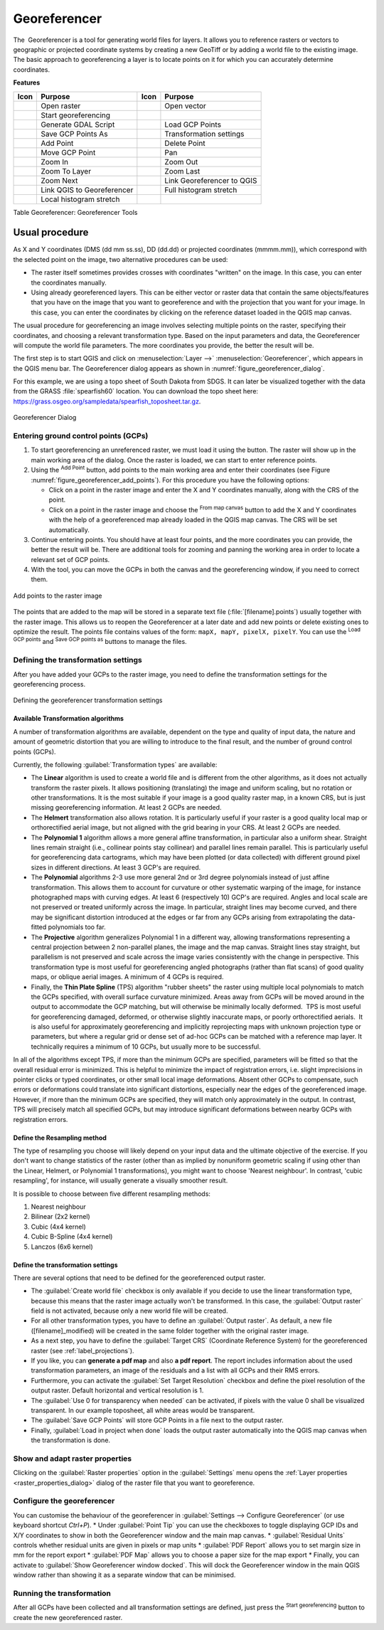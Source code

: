 .. index:: Georeferencing images
   single: Raster; Georeference
.. _`georef`:

Georeferencer
=============

.. only:: html

   .. contents::
      :local:

The |georefRun| Georeferencer is a tool for generating world files for layers.
It allows you to reference rasters or vectors to geographic or projected coordinate systems by
creating a new GeoTiff or by adding a world file to the existing image. The basic
approach to georeferencing a layer is to locate points on it for which
you can accurately determine coordinates.

**Features**

.. index::
   single: Tools; Georeferencer tools

.. _table_georeferencer_tools:

+--------------------------------+------------------------------+-------------------------------+----------------------------+
| Icon                           | Purpose                      | Icon                          | Purpose                    |
+================================+==============================+===============================+============================+
| |addRasterLayer|               | Open raster                  | |addOgrLayer|                 | Open vector                |
+--------------------------------+------------------------------+-------------------------------+----------------------------+
| |start|                        | Start georeferencing         |                               |                            |
+--------------------------------+------------------------------+-------------------------------+----------------------------+
| |gdalScript|                   | Generate GDAL Script         | |loadGCPpoints|               | Load GCP Points            |
+--------------------------------+------------------------------+-------------------------------+----------------------------+
| |saveGCPPointsAs|              | Save GCP Points As           | |transformSettings|           | Transformation settings    |
+--------------------------------+------------------------------+-------------------------------+----------------------------+
| |addGCPPoint|                  | Add Point                    | |deleteGCPPoint|              | Delete Point               |
+--------------------------------+------------------------------+-------------------------------+----------------------------+
| |moveGCPPoint|                 | Move GCP Point               | |pan|                         | Pan                        |
+--------------------------------+------------------------------+-------------------------------+----------------------------+
| |zoomIn|                       | Zoom In                      | |zoomOut|                     | Zoom Out                   |
+--------------------------------+------------------------------+-------------------------------+----------------------------+
| |zoomToLayer|                  | Zoom To Layer                | |zoomLast|                    | Zoom Last                  |
+--------------------------------+------------------------------+-------------------------------+----------------------------+
| |zoomNext|                     | Zoom Next                    | |linkGeorefToQGis|            | Link Georeferencer to QGIS |
+--------------------------------+------------------------------+-------------------------------+----------------------------+
| |linkQGisToGeoref|             | Link QGIS to Georeferencer   | |fullHistogramStretch|        | Full histogram stretch     |
+--------------------------------+------------------------------+-------------------------------+----------------------------+
| |localHistogramStretch|        | Local histogram stretch      |                               |                            |
+--------------------------------+------------------------------+-------------------------------+----------------------------+

Table Georeferencer: Georeferencer Tools

Usual procedure
---------------

As X and Y coordinates (DMS (dd mm ss.ss), DD (dd.dd) or projected coordinates
(mmmm.mm)), which correspond with the selected point on the image, two
alternative procedures can be used:

* The raster itself sometimes provides crosses with coordinates "written" on the
  image. In this case, you can enter the coordinates manually.
* Using already georeferenced layers. This can be either vector or raster data
  that contain the same objects/features that you have on the image that you want
  to georeference and with the projection that you want for your image. In this case,
  you can enter the coordinates by clicking on the reference dataset loaded in the
  QGIS map canvas.

The usual procedure for georeferencing an image involves selecting multiple
points on the raster, specifying their coordinates, and choosing a relevant
transformation type. Based on the input parameters and data, the Georeferencer will
compute the world file parameters. The more coordinates you provide, the better
the result will be.

The first step is to start QGIS and click on :menuselection:`Layer -->` |georefRun|
:menuselection:`Georeferencer`, which appears in the QGIS menu bar. The Georeferencer
dialog appears as shown in :numref:`figure_georeferencer_dialog`.

For this example, we are using a topo sheet of South Dakota from SDGS. It can
later be visualized together with the data from the GRASS :file:`spearfish60`
location. You can download the topo sheet here:
https://grass.osgeo.org/sampledata/spearfish_toposheet.tar.gz.

.. _figure_georeferencer_dialog:

.. figure:: img/georef.png
   :align: center

   Georeferencer Dialog


.. _`georeferencer_entering`:

Entering ground control points (GCPs)
......................................

#. To start georeferencing an unreferenced raster, we must load it using the
   |addRasterLayer| button. The raster will show up in the main working
   area of the dialog. Once the raster is loaded, we can start to enter reference
   points.
#. Using the |addGCPPoint| :sup:`Add Point` button, add points to the
   main working area and enter their coordinates (see Figure :numref:`figure_georeferencer_add_points`).
   For this procedure you have the following options:

   - Click on a point in the raster image and enter the X and Y coordinates
     manually, along with the CRS of the point.
   - Click on a point in the raster image and choose the |pencil|
     :sup:`From map canvas` button to add the X and Y coordinates with the help of a
     georeferenced map already loaded in the QGIS map canvas. The CRS will be set
     automatically.

#. Continue entering points. You should have at least four points, and the more
   coordinates you can provide, the better the result will be. There are
   additional tools for zooming and panning the working area in
   order to locate a relevant set of GCP points.

#. With the |moveGCPPoint| tool, you can move the GCPs in both the canvas and the
   georeferencing window, if you need to correct them.

.. _figure_georeferencer_add_points:

.. figure:: img/choose_points.png
   :align: center

   Add points to the raster image


The points that are added to the map will be stored in a separate text file
(:file:`[filename].points`) usually together with the raster image. This allows
us to reopen the Georeferencer at a later date and add new points or delete
existing ones to optimize the result. The points file contains values of the
form: ``mapX, mapY, pixelX, pixelY``. You can use the |loadGCPpoints|
:sup:`Load GCP points` and |saveGCPPointsAs| :sup:`Save GCP points as` buttons to
manage the files.

.. _`georeferencer_transformation`:

Defining the transformation settings
....................................

After you have added your GCPs to the raster image, you need to define the
transformation settings for the georeferencing process.

.. _figure_georeferencer_transform:

.. figure:: img/transformation_settings.png
   :align: center

   Defining the georeferencer transformation settings


Available Transformation algorithms
^^^^^^^^^^^^^^^^^^^^^^^^^^^^^^^^^^^

A number of transformation algorithms are available, dependent on the type and quality of input data, the
nature and amount of geometric distortion that you are willing to introduce to the final
result, and the number of ground control points (GCPs).

Currently, the following :guilabel:`Transformation types` are available:

*  The **Linear** algorithm is used to create a world file and is different
   from the other algorithms, as it does not actually transform the raster pixels.
   It allows positioning (translating) the image and uniform scaling, but no rotation or other transformations.
   It is the most suitable if your image is a good quality raster map, in a known CRS, but is just missing georeferencing information. At least 2 GCPs are needed.
   
*  The **Helmert** transformation also allows rotation. It is particularly useful if your raster is a good quality local 
   map or orthorectified aerial image, but not aligned with the grid bearing in your CRS. At least 2 GCPs are needed.
   
*  The **Polynomial 1** algorithm allows a more general affine transformation, in particular also a uniform shear. Straight lines remain straight 
   (i.e., collinear points stay collinear) and parallel lines remain parallel. This is particularly useful for georeferencing data cartograms, 
   which may have been plotted (or data collected) with different ground pixel sizes in different directions. At least 3 GCP's are required.

*  The **Polynomial** algorithms 2-3 use more general 2nd or 3rd degree polynomials instead of just affine transformation. This allows them to account 
   for curvature or other systematic warping of the image, for instance photographed maps with curving edges. At least 6 (respectively 10) GCP's are required.  
   Angles and local scale are not preserved or treated uniformly across the image. In particular, straight lines may become curved, and there may be significant 
   distortion introduced at the edges or far from any GCPs arising from extrapolating the data-fitted polynomials too far.

*  The **Projective** algorithm generalizes Polynomial 1 in a different way, allowing transformations representing a central projection between 2 non-parallel planes, 
   the image and the map canvas. Straight lines stay straight, but parallelism is not preserved and scale across the image varies consistently with the 
   change in perspective. This transformation type is most useful for georeferencing angled photographs (rather than flat scans) of good quality maps, or 
   oblique aerial images. A minimum of 4 GCPs is required.
   
*  Finally, the **Thin Plate Spline** (TPS) algorithm "rubber sheets" the raster using multiple local polynomials to match the GCPs specified, with overall 
   surface curvature minimized. Areas away from GCPs will be moved around in the output to 
   accommodate the GCP matching, but will otherwise be minimally locally deformed.  TPS is most useful for georeferencing damaged, deformed, or otherwise slightly 
   inaccurate maps, or poorly orthorectified aerials.  It is also useful for approximately georeferencing and implicitly reprojecting maps with unknown projection type 
   or parameters, but where a regular grid or dense set of ad-hoc GCPs can be matched with a reference map layer. It technically requires a minimum of 
   10 GCPs, but usually more to be successful.
   
In all of the algorithms except TPS, if more than the minimum GCPs are specified, parameters will be fitted so that the overall residual error is minimized. 
This is helpful to minimize the impact of registration errors, i.e. slight imprecisions in pointer clicks or typed coordinates, or other small local image deformations.  
Absent other GCPs to compensate, such errors or deformations could translate into significant distortions, especially 
near the edges of the georeferenced image.  However, if more than the minimum GCPs are specified, they will match only approximately in the output.  
In contrast, TPS will precisely match all specified GCPs, but may introduce significant deformations between nearby GCPs with registration errors.

Define the Resampling method
^^^^^^^^^^^^^^^^^^^^^^^^^^^^

The type of resampling you choose will likely depend on your input data
and the ultimate objective of the exercise. If you don't want to change
statistics of the raster (other than as implied by nonuniform geometric scaling if using other than the Linear, Helmert, or Polynomial 1 transformations), 
you might want to choose 'Nearest neighbour'. In contrast, 
'cubic resampling', for instance, will usually generate a visually smoother result.

It is possible to choose between five different resampling methods:

#. Nearest neighbour
#. Bilinear (2x2 kernel)
#. Cubic (4x4 kernel)
#. Cubic B-Spline (4x4 kernel)
#. Lanczos (6x6 kernel)

Define the transformation settings
^^^^^^^^^^^^^^^^^^^^^^^^^^^^^^^^^^

There are several options that need to be defined for the georeferenced output
raster.

* The |checkbox| :guilabel:`Create world file` checkbox is only available if you
  decide to use the linear transformation type, because this means that the
  raster image actually won't be transformed. In this case, the
  :guilabel:`Output raster` field is not activated, because only a new world file will
  be created.
* For all other transformation types, you have to define an :guilabel:`Output raster`.
  As default, a new file ([filename]_modified) will be created in the
  same folder together with the original raster image.
* As a next step, you have to define the :guilabel:`Target CRS` (Coordinate Reference
  System) for the georeferenced raster (see :ref:`label_projections`).
* If you like, you can **generate a pdf map** and also **a pdf report**.
  The report includes information about the used transformation parameters,
  an image of the residuals and a list with all GCPs and their RMS errors.
* Furthermore, you can activate the |checkbox| :guilabel:`Set Target Resolution`
  checkbox and define the pixel resolution of the output raster. Default horizontal
  and vertical resolution is 1.
* The |checkbox| :guilabel:`Use 0 for transparency when needed` can be activated,
  if pixels with the value 0 shall be visualized transparent. In our example
  toposheet, all white areas would be transparent.
* The |checkbox| :guilabel:`Save GCP Points` will store GCP Points in a file next 
  to the output raster.
* Finally, |checkbox| :guilabel:`Load in project when done` loads the output raster
  automatically into the QGIS map canvas when the transformation is done.

Show and adapt raster properties
................................

Clicking on the :guilabel:`Raster properties` option in the :guilabel:`Settings`
menu opens the :ref:`Layer properties <raster_properties_dialog>` dialog of the
raster file that you want to georeference.

.. _configure_georeferencer:

Configure the georeferencer
...........................
You can customise the behaviour of the georeferencer in :guilabel:`Settings --> Configure Georeferencer` 
(or use keyboard shortcut `Ctrl+P`). 
* Under :guilabel:`Point Tip` you can use the checkboxes to toggle displaying GCP IDs and X/Y coordinates to show in both the Georeferencer window and the main map canvas. 
* :guilabel:`Residual Units` controls whether residual units are given in pixels or map units
* :guilabel:`PDF Report` allows you to set margin size in mm for the report export
* :guilabel:`PDF Map` allows you to choose a paper size for the map export
* Finally, you can activate to |checkbox| :guilabel:`Show Georeferencer window docked`. This will dock the Georeferencer window in the main QGIS window rather than showing it as a separate window that can be minimised. 

.. _`georeferencer_running`:

Running the transformation
..........................

After all GCPs have been collected and all transformation settings are defined,
just press the |start| :sup:`Start georeferencing` button to create
the new georeferenced raster.


.. Substitutions definitions - AVOID EDITING PAST THIS LINE
   This will be automatically updated by the find_set_subst.py script.
   If you need to create a new substitution manually,
   please add it also to the substitutions.txt file in the
   source folder.

.. |addGCPPoint| image:: /static/common/mActionAddGCPPoint.png
   :width: 1.5em
.. |addOgrLayer| image:: /static/common/mActionAddOgrLayer.png
   :width: 1.5em
.. |addRasterLayer| image:: /static/common/mActionAddRasterLayer.png
   :width: 1.5em
.. |checkbox| image:: /static/common/checkbox.png
   :width: 1.3em
.. |deleteGCPPoint| image:: /static/common/mActionDeleteGCPPoint.png
   :width: 1.5em
.. |fullHistogramStretch| image:: /static/common/mActionFullHistogramStretch.png
   :width: 1.5em
.. |gdalScript| image:: /static/common/mActionGDALScript.png
   :width: 1.5em
.. |georefRun| image:: /static/common/mGeorefRun.png
   :width: 1.5em
.. |linkGeorefToQGis| image:: /static/common/mActionLinkGeorefToQGis.png
   :width: 2.5em
.. |linkQGisToGeoref| image:: /static/common/mActionLinkQGisToGeoref.png
   :width: 2.5em
.. |loadGCPpoints| image:: /static/common/mActionLoadGCPpoints.png
   :width: 1.5em
.. |localHistogramStretch| image:: /static/common/mActionLocalHistogramStretch.png
   :width: 1.5em
.. |moveGCPPoint| image:: /static/common/mActionMoveGCPPoint.png
   :width: 1.5em
.. |pan| image:: /static/common/mActionPan.png
   :width: 1.5em
.. |pencil| image:: /static/common/pencil.png
   :width: 1.5em
.. |saveGCPPointsAs| image:: /static/common/mActionSaveGCPpointsAs.png
   :width: 1.5em
.. |start| image:: /static/common/mActionStart.png
   :width: 1.5em
.. |transformSettings| image:: /static/common/mActionTransformSettings.png
   :width: 1.5em
.. |zoomIn| image:: /static/common/mActionZoomIn.png
   :width: 1.5em
.. |zoomLast| image:: /static/common/mActionZoomLast.png
   :width: 1.5em
.. |zoomNext| image:: /static/common/mActionZoomNext.png
   :width: 1.5em
.. |zoomOut| image:: /static/common/mActionZoomOut.png
   :width: 1.5em
.. |zoomToLayer| image:: /static/common/mActionZoomToLayer.png
   :width: 1.5em
